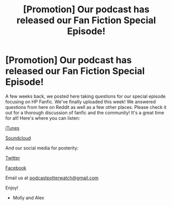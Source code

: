 #+TITLE: [Promotion] Our podcast has released our Fan Fiction Special Episode!

* [Promotion] Our podcast has released our Fan Fiction Special Episode!
:PROPERTIES:
:Author: PotterWatchPodcast
:Score: 6
:DateUnix: 1488491430.0
:DateShort: 2017-Mar-03
:FlairText: Promotion
:END:
A few weeks back, we posted here taking questions for our special episode focusing on HP Fanfic. We've finally uploaded this week! We answered questions from here on Reddit as well as a few other places. Please check it out for a thorough discussion of fanfic and the community! It's a great time for all! Here's where you can listen:

[[https://itunes.apple.com/us/podcast/potterwatch/id1182517630?mt=2][iTunes]]

[[https://soundcloud.com/potterwatch-podcast][Soundcloud]]

And our social media for posterity:

[[https://twitter.com/realpotterwatch][Twitter]]

[[https://www.facebook.com/PotterWatchPodcast/][Facebook]]

Email us at [[mailto:podcastpotterwatch@gmail.com][podcastpotterwatch@gmail.com]]

Enjoy!

- Molly and Alex

